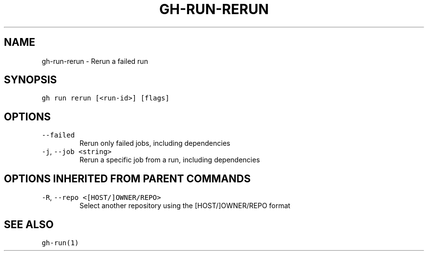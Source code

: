 .nh
.TH "GH-RUN-RERUN" "1" "May 2022" "GitHub CLI 2.10.1" "GitHub CLI manual"

.SH NAME
.PP
gh-run-rerun - Rerun a failed run


.SH SYNOPSIS
.PP
\fB\fCgh run rerun [<run-id>] [flags]\fR


.SH OPTIONS
.TP
\fB\fC--failed\fR
Rerun only failed jobs, including dependencies

.TP
\fB\fC-j\fR, \fB\fC--job\fR \fB\fC<string>\fR
Rerun a specific job from a run, including dependencies


.SH OPTIONS INHERITED FROM PARENT COMMANDS
.TP
\fB\fC-R\fR, \fB\fC--repo\fR \fB\fC<[HOST/]OWNER/REPO>\fR
Select another repository using the [HOST/]OWNER/REPO format


.SH SEE ALSO
.PP
\fB\fCgh-run(1)\fR
